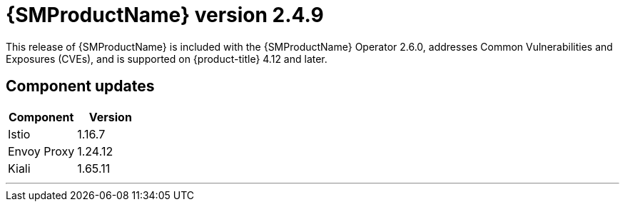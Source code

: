 ////
Module included in the following assemblies:
* service_mesh/v2x/servicemesh-release-notes.adoc
////

:_mod-docs-content-type: REFERENCE
[id="ossm-release-2-4-9_{context}"]
= {SMProductName} version 2.4.9

This release of {SMProductName} is included with the {SMProductName} Operator 2.6.0, addresses Common Vulnerabilities and Exposures (CVEs), and is supported on {product-title} 4.12 and later.

[id="ossm-release-2-4-9-components_{context}"]
== Component updates
// Release is scheduled for July 10, 2024. --> delayed
// Includes 2.6, 2.5.3, 2.4.9. 2.6 ends support for v2.3

|===
|Component |Version

|Istio
|1.16.7

|Envoy Proxy
|1.24.12

|Kiali
|1.65.11
|===
//add horizonal line rule/line break to help user visually understand that 2.6, 2.5.3, and 2.4.9 are one release, and that 2.5.2 is a separate, different release.
'''
